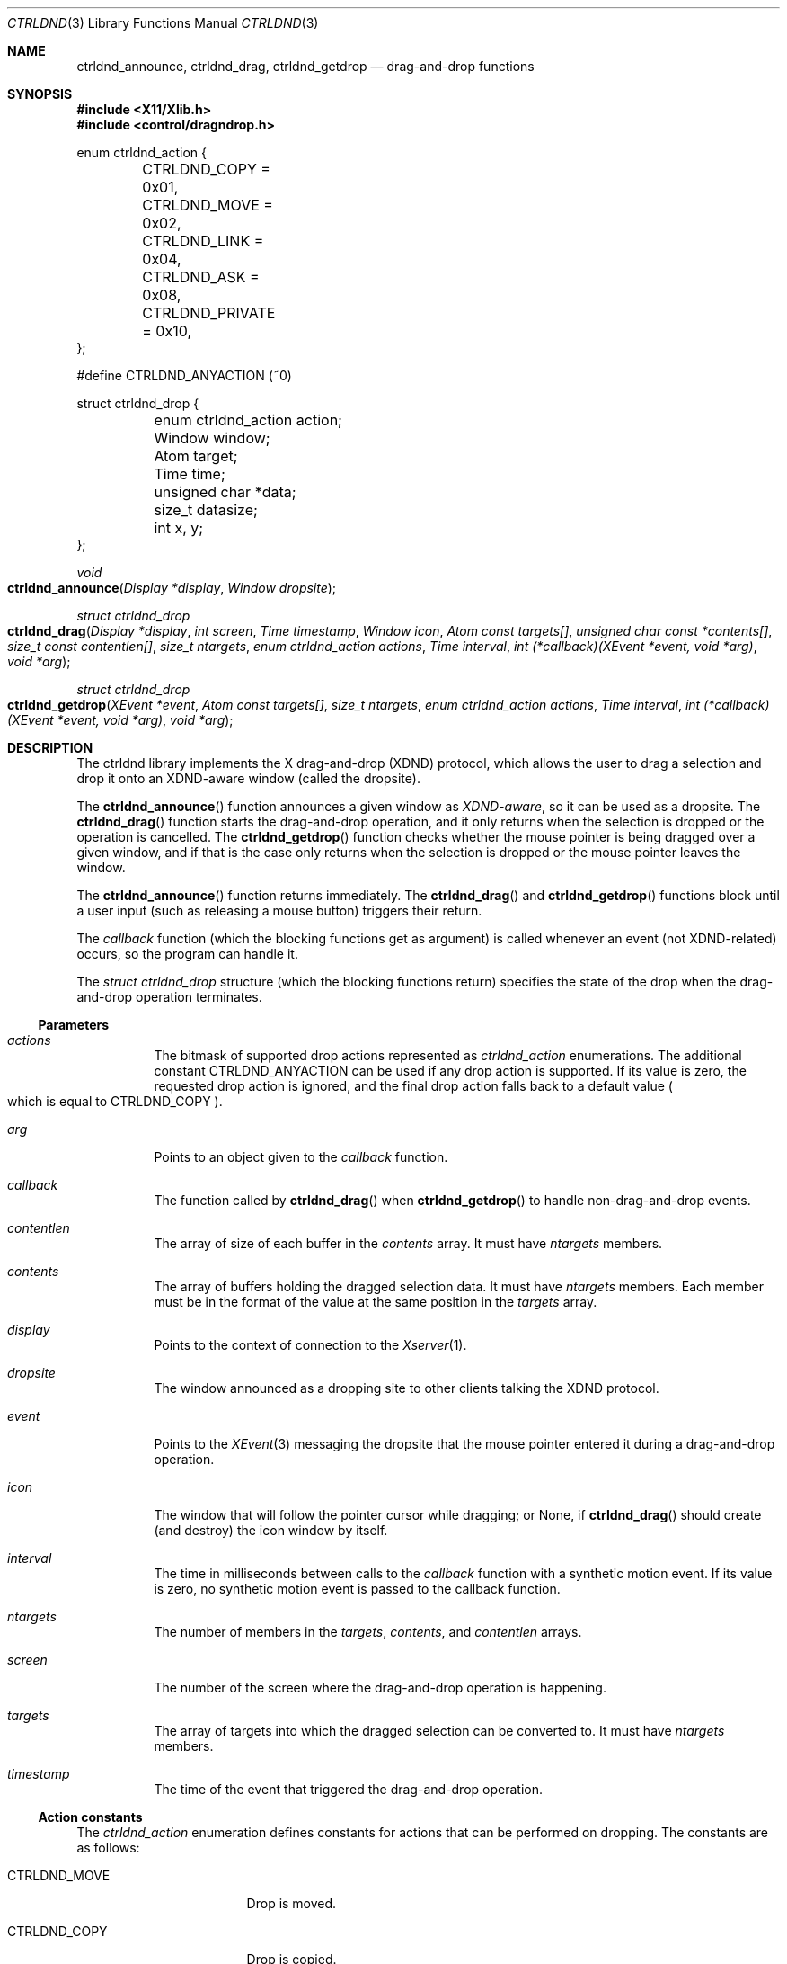 .Dd July 25, 2024
.Dt CTRLDND 3
.Os libcontrol
.Sh NAME
.Nm ctrldnd_announce ,
.Nm ctrldnd_drag ,
.Nm ctrldnd_getdrop
.Nd drag-and-drop functions
.Sh SYNOPSIS
.In X11/Xlib.h
.In control/dragndrop.h
.Bd -literal
enum ctrldnd_action {
	CTRLDND_COPY      = 0x01,
	CTRLDND_MOVE      = 0x02,
	CTRLDND_LINK      = 0x04,
	CTRLDND_ASK       = 0x08,
	CTRLDND_PRIVATE   = 0x10,
};

#define CTRLDND_ANYACTION (~0)

struct ctrldnd_drop {
	enum ctrldnd_action action;
	Window              window;
	Atom                target;
	Time                time;
	unsigned char      *data;
	size_t              datasize;
	int                 x, y;
};
.Ed
.Pp
.Ft void
.Fo ctrldnd_announce
.Fa "Display *display"
.Fa "Window dropsite"
.Fc
.Ft "struct ctrldnd_drop"
.Fo ctrldnd_drag
.Fa "Display *display"
.Fa "int screen"
.Fa "Time timestamp"
.Fa "Window icon"
.Fa "Atom const targets[]"
.Fa "unsigned char const *contents[]"
.Fa "size_t const contentlen[]"
.Fa "size_t ntargets"
.Fa "enum ctrldnd_action actions"
.Fa "Time interval"
.Fa "int (*callback)(XEvent *event, void *arg)"
.Fa "void *arg"
.Fc
.Ft "struct ctrldnd_drop"
.Fo ctrldnd_getdrop
.Fa "XEvent *event"
.Fa "Atom const targets[]"
.Fa "size_t ntargets"
.Fa "enum ctrldnd_action actions"
.Fa "Time interval"
.Fa "int (*callback)(XEvent *event, void *arg)"
.Fa "void *arg"
.Fc
.Sh DESCRIPTION
The ctrldnd library implements the X drag-and-drop (XDND) protocol,
which allows the user to drag a selection and drop it onto an XDND-aware window (called the dropsite).
.Pp
The
.Fn ctrldnd_announce
function announces a given window as
.Em XDND-aware ,
so it can be used as a dropsite.
The
.Fn ctrldnd_drag
function starts the drag-and-drop operation,
and it only returns when the selection is dropped or the operation is cancelled.
The
.Fn ctrldnd_getdrop
function checks whether the mouse pointer is being dragged over a given window,
and if that is the case only returns when the selection is dropped
or the mouse pointer leaves the window.
.Pp
The
.Fn ctrldnd_announce
function returns immediately.
The
.Fn ctrldnd_drag
and
.Fn ctrldnd_getdrop
functions block until a user input (such as releasing a mouse button) triggers their return.
.Pp
The
.Fa callback
function (which the blocking functions get as argument) is called whenever an event (not XDND-related) occurs,
so the program can handle it.
.Pp
The
.Ft "struct ctrldnd_drop"
structure (which the blocking functions return) specifies the state of the drop when the drag-and-drop operation terminates.
.Ss Parameters
.Bl -tag -width Ds
.It Fa actions
The bitmask of supported drop actions represented as
.Ft ctrldnd_action
enumerations.
The additional constant
.Dv CTRLDND_ANYACTION
can be used if any drop action is supported.
If its value is zero, the requested drop action is ignored, and the final drop action falls back to a default value
.Po
which is equal to
.Dv CTRLDND_COPY
.Pc .
.It Fa arg
Points to an object given to the
.Fa callback
function.
.It Fa callback
The function called by
.Fn ctrldnd_drag
when
.Fn ctrldnd_getdrop
to handle non-drag-and-drop events.
.It Fa contentlen
The array of size of each buffer in the
.Fa contents
array.
It must have
.Fa ntargets
members.
.It Fa contents
The array of buffers holding the dragged selection data.
It must have
.Fa ntargets
members.
Each member must be in the format of the value at the same position in the
.Fa targets
array.
.It Fa display
Points to the context of connection to the
.Xr Xserver 1 .
.It Fa dropsite
The window announced as a dropping site to other clients talking the XDND protocol.
.It Fa event
Points to the
.Xr XEvent 3
messaging the dropsite that the mouse pointer entered it during a drag-and-drop operation.
.It Fa icon
The window that will follow the pointer cursor while dragging; or
.Dv None ,
if
.Fn ctrldnd_drag
should create (and destroy) the icon window by itself.
.It Fa interval
The time in milliseconds between calls to the
.Fa callback
function with a synthetic motion event.
If its value is zero, no synthetic motion event is passed to the callback function.
.It Fa ntargets
The number of members in the
.Fa targets ,
.Fa contents ,
and
.Fa contentlen
arrays.
.It Fa screen
The number of the screen where the drag-and-drop operation is happening.
.It Fa targets
The array of targets into which the dragged selection can be converted to.
It must have
.Fa ntargets
members.
.It Fa timestamp
The time of the event that triggered the drag-and-drop operation.
.El
.Ss Action constants
The
.Ft ctrldnd_action
enumeration defines constants for actions that can be performed on dropping.
The constants are as follows:
.Bl -tag -width CTRLDND_PRIVATE
.It Dv CTRLDND_MOVE
Drop is moved.
.It Dv CTRLDND_COPY
Drop is copied.
.It Dv CTRLDND_LINK
Drop is linked.
.It Dv CTRLDND_ASK
User is prompted for action.
.It Dv CTRLDND_PRIVATE
Client-specific action.
.El
.Pp
Those constants are not equal to the
.Ft Atom Ns s
specified by the XDND protocol to denote their respective actions.
They are defined as bitmask constants so they can be used together in an bitwise OR.
.Ss Drop structure
The
.Ft ctrldnd_drop
structure contains the state of the drop.
Its members are as follows
.Bl -tag -width Ds
.It Fa action
The drag-and-drop action accepted by the client where the content was dropped.
Note that this is not the
.Ft Atom
corresponding to the action, but a
.Ft "enum ctrldnd_action"
constant.
.It Fa window
The window where the content has been dropped (also known as
.Em dropsite ) .
If the drop was not accepted, or was released onto a XDND-unaware window,
its value is
.Dv None .
.It Fa target
The atom naming the target (also known as format) into which the drop has been requested.
If the drop was not accepted, or was released onto a XDND-unaware window,
its value is
.Dv None .
.It Fa time
The time the drop occurred.
.It Fa data
The address to the content of the drop selection converted into
.Fa target .
The caller is responsible for freeing it.
If the drop was not accepted, or was released onto a XDND-unaware window,
or the conversion failed,
its value is
.Dv NULL .
.It Fa datasize
The size in bytes of the converted content.
If the drop was not accepted, or was released onto a XDND-unaware window,
or the conversion failed,
its value is zero or negative.
.It Fa x , y
The coordinates of the mouse pointer at the time of the drop
relative to the dropsite window's origin.
.El
.Ss Callback function
The
.Fa callback
parameter is a pointer to a function which is called by the
.Fn ctrldnd_drag
and
.Fn ctrldnd_getdrop
functions (while they are blocked) to handle non-dnd X Events.
If its value is
.Dv NULL ,
no callback function is called.
.Pp
The pointer to a
.Xr XEvent 3
structure describing the event to be handled is passed to the callback function.
The display for the connection to the X server can be inferred from this structure.
The types of events are as follows:
.Bl -tag -width Ds
.It Dv EnterNotify
Passed when the mouse pointer enters the dropsite.
.It Dv LeaveNotify
Passed when the mouse pointer leaves the dropsite.
.It Dv MotionNotify
Passed whenever the mouse pointer moves on the dropsite.
If the
.Fa interval
argument is greater than zero,
a synthetic motion event is periodically generated at that much milliseconds.
.El
.Pp
The opaque pointer
.Fa arg
is passed to the callback function, and can contain anything.
.Pp
The callback function should return as immediately as possible.
It should not block or wait
(otherwise the drag-and-drop operation will not be responsive to the user).
.Ss Setting function
The
.Fn ctrldnd_announce
function sets the necessary properties to announce
.Fa dropsite
as an XDND-aware window where dragged objects can be dropped into.
.Ss Dragging function
The
.Fn ctrldnd_drag
function initiates the drag-and-drop operation and waits for it to complete.
It returns a
.Ft ctrldnd_drop
structure describing the state of the drop.
See the section
.Sx Drop structure
above for more information.
.Pp
.Fn ctrldnd_drag
uses the given
.Fa icon
as dragging indicator for visual feedback.
The icon window is reparented into the root window, mapped, raised and moved around to follow the pointer cursor.
It is up to the caller to create and destroy the icon window.
However, if its value is
.Dv None ,
a default icon window is created and destroyed automatically.
If it is supported by the cursor theme,
the mouse cursor is changed according to whether the pointer is over a dropsite which accepts the drop,
and according to the action that will be performed.
.Pp
.Fn ctrldnd_drag
must be called with the
.Fa ntargets
argument equal to the number of supported drop formats.
The parameters
.Fa targets ,
.Fa contents ,
and
.Fa contentlen
are arrays of 
.Fa ntargets
members each.
For each member, those arrays specify the format/target of the content,
the content itself,
and the content size in bytes.
.Pp
.Fn ctrldnd_drag
blocks until the selection is dropped (by releasing a mouse button),
or the operation is cancelled (by pressing
.Aq Esc ) .
The action that will be performed on dropping depends on the state of the keyboard modifiers at the time of button release,
but only if the corresponding action constant is set on the
.Fa actions
bitmask.
The modifier to action mapping is as follows:
.Bl -tag -offset indent -width Control+Shift+Control
.It Aq Ic Shift
Drop is moved.
.It Aq Ic Control
Drop is copied.
.It Aq Ic Shift+Control
Drop is linked.
.It None of above
User is prompted for the action on drop.
.El
.Pp
While dragging,
.Fn ctrldnd_drag
filters and responds to X events related to the drag-and-drop.
The caller can respond to unfiltered events by providing a non
.Dv NULL
pointer to an event-handler
.Fa callback
function.
.Ss Drop-checking function
The
.Fn ctrldnd_getdrop
function checks whether a client owning the DND selection is communicating with the caller with the XDND protocol.
It returns a
.Ft ctrldnd_drop
structure describing the state of the drop.
See the section
.Sx Drop structure
above for more information.
.Pp
If the
.Fa event
argument is a
.Dv ClientMessage
event sent by the DND owner communicating that the mouse pointer entered the dropsite,
.Fn ctrldnd_getdrop
blocks until the communication ends.
Otherwise, the function returns immediately.
.Pp
.Fn ctrldnd_getdrop
must be called with the
.Fa ntargets
argument equal to the number of supported drop formats.
The parameter
.Fa targets
is an array of
.Fa ntargets
members.
Each member specifies the format/target of drops that can be dropped onto the dropsite.
.Pp
While communicating with the DND owner,
.Fn ctrldnd_getdrop
filters and responds to X events related to the drag-and-drop.
The caller can respond to unfiltered events by providing a non
.Dv NULL
pointer to an event-handler
.Fa callback
function.
.Sh SEE ALSO
.Xr ctrlsel 3 ,
.Xr X 7
.Rs
.%T Xlib - C Language X Interface
.%U https://www.x.org/releases/current/doc/libX11/libX11/libX11.html
.%Q X Consortium Standard
.Re
.Rs
.%T Drag-and-Drop Protocol for the X Window System
.%U https://johnlindal.wixsite.com/xdnd
.Re
.Sh CAVEATS
The term
.Em target
can mean two things:
.Bl -bullet -width 1n
.It
In general (as per X.Org specifications and documents), a
.Em target
is defined as the
.Ft Atom
specifying the format into which a client has requested the selection to be converted
(whatever that means is up to the clients involved;
the protocol does not constrain the semantics).
.It
Specifically for the XDND protocol, a
.Em target
is defined as the
.Ft Window
that supports the XDND protocol, and
will receive the drop on a mouse release.
.El
.Pp
This manual uses the word
.Em target
only referring to the first (general) sense.
For the XDND-specific sense, the term
.Em dropsite
is used in this manual instead.
.Pp
This manual uses the term
.Em drop
to denote slightly different but intrinsically related things.
Context dictates the correct meaning.
.Bl -bullet -width 1n
.It
The content of the XDND selection.
In particular,
when the selection has been converted into a target requested by the dropsite
after the end of a successful drag-and-drop operation.
.It
The situation when the mouse button is released on top of a dropsite
accepting the XDND selection and the requested action.
.El
.Sh BUGS
The
.Fn ctrldnd_drag
function lefts the
.Fa icon
window unmapped and reparented into root window in an arbitrary position.
If needed, it is up to the caller to remap it, reparent it, and move it back where it was before.
.Pp
The same bugs for
.Xr ctrlsel 3
apply here.
